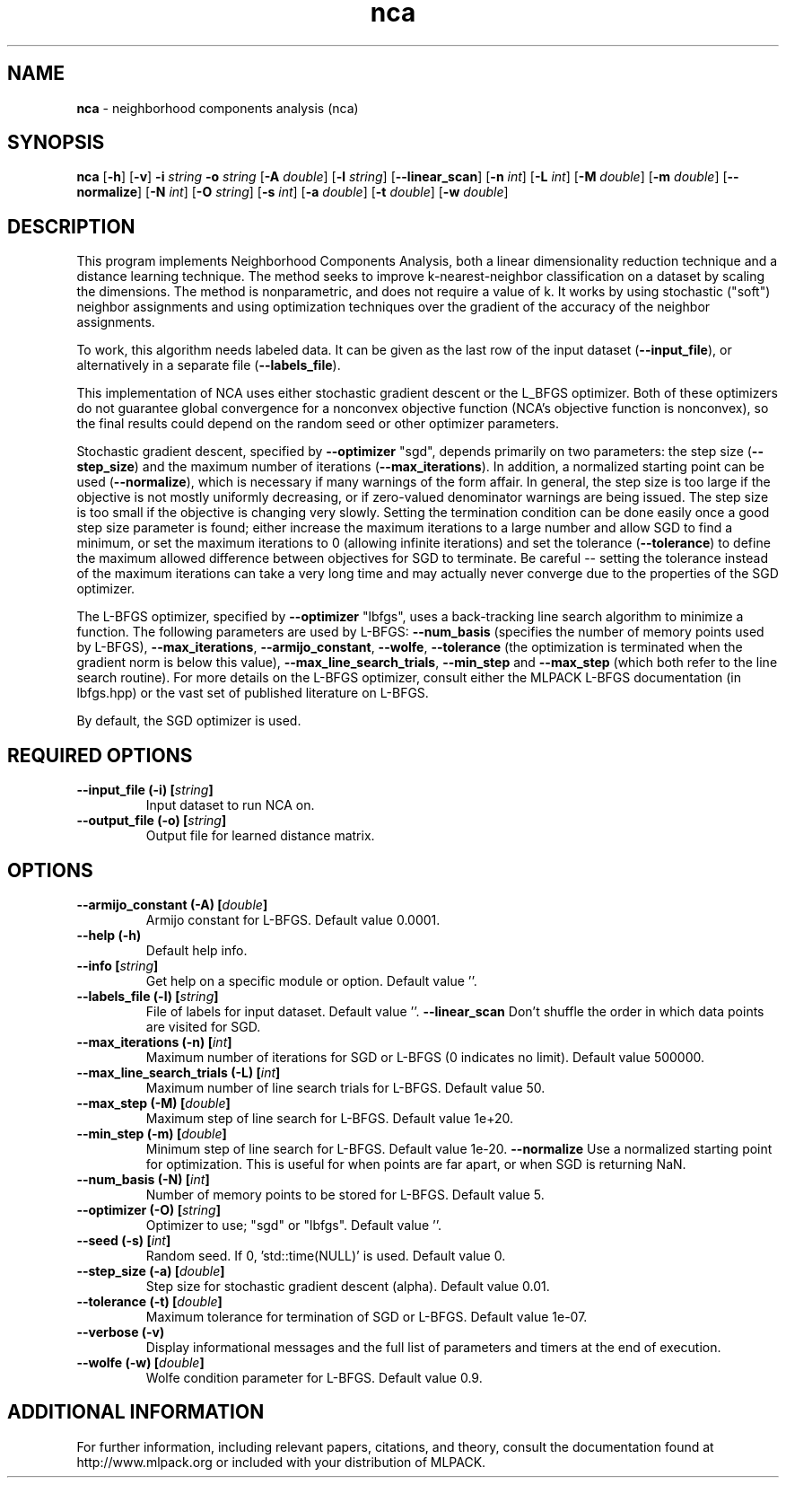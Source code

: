 .\"Text automatically generated by txt2man
.TH nca  "1" "" ""
.SH NAME
\fBnca \fP- neighborhood components analysis (nca)
.SH SYNOPSIS
.nf
.fam C
 \fBnca\fP [\fB-h\fP] [\fB-v\fP] \fB-i\fP \fIstring\fP \fB-o\fP \fIstring\fP [\fB-A\fP \fIdouble\fP] [\fB-l\fP \fIstring\fP] [\fB--linear_scan\fP] [\fB-n\fP \fIint\fP] [\fB-L\fP \fIint\fP] [\fB-M\fP \fIdouble\fP] [\fB-m\fP \fIdouble\fP] [\fB--normalize\fP] [\fB-N\fP \fIint\fP] [\fB-O\fP \fIstring\fP] [\fB-s\fP \fIint\fP] [\fB-a\fP \fIdouble\fP] [\fB-t\fP \fIdouble\fP] [\fB-w\fP \fIdouble\fP] 
.fam T
.fi
.fam T
.fi
.SH DESCRIPTION


This program implements Neighborhood Components Analysis, both a linear
dimensionality reduction technique and a distance learning technique. The
method seeks to improve k-nearest-neighbor classification on a dataset by
scaling the dimensions. The method is nonparametric, and does not require a
value of k. It works by using stochastic ("soft") neighbor assignments and
using optimization techniques over the gradient of the accuracy of the
neighbor assignments.
.PP
To work, this algorithm needs labeled data. It can be given as the last row
of the input dataset (\fB--input_file\fP), or alternatively in a separate file
(\fB--labels_file\fP).
.PP
This implementation of NCA uses either stochastic gradient descent or the
L_BFGS optimizer. Both of these optimizers do not guarantee global
convergence for a nonconvex objective function (NCA's objective function is
nonconvex), so the final results could depend on the random seed or other
optimizer parameters.
.PP
Stochastic gradient descent, specified by \fB--optimizer\fP "sgd", depends primarily
on two parameters: the step size (\fB--step_size\fP) and the maximum number of
iterations (\fB--max_iterations\fP). In addition, a normalized starting point can
be used (\fB--normalize\fP), which is necessary if many warnings of the form
'Denominator of p_i is 0!' are given. Tuning the step size can be a tedious
affair. In general, the step size is too large if the objective is not mostly
uniformly decreasing, or if zero-valued denominator warnings are being issued.
The step size is too small if the objective is changing very slowly. Setting
the termination condition can be done easily once a good step size parameter
is found; either increase the maximum iterations to a large number and allow
SGD to find a minimum, or set the maximum iterations to 0 (allowing infinite
iterations) and set the tolerance (\fB--tolerance\fP) to define the maximum allowed
difference between objectives for SGD to terminate. Be careful -- setting the
tolerance instead of the maximum iterations can take a very long time and may
actually never converge due to the properties of the SGD optimizer.
.PP
The L-BFGS optimizer, specified by \fB--optimizer\fP "lbfgs", uses a back-tracking
line search algorithm to minimize a function. The following parameters are
used by L-BFGS: \fB--num_basis\fP (specifies the number of memory points used by
L-BFGS), \fB--max_iterations\fP, \fB--armijo_constant\fP, \fB--wolfe\fP, \fB--tolerance\fP (the
optimization is terminated when the gradient norm is below this value),
\fB--max_line_search_trials\fP, \fB--min_step\fP and \fB--max_step\fP (which both refer to the
line search routine). For more details on the L-BFGS optimizer, consult
either the MLPACK L-BFGS documentation (in lbfgs.hpp) or the vast set of
published literature on L-BFGS.
.PP
By default, the SGD optimizer is used.
.SH REQUIRED OPTIONS 

.TP
.B
\fB--input_file\fP (\fB-i\fP) [\fIstring\fP]
Input dataset to run NCA on. 
.TP
.B
\fB--output_file\fP (\fB-o\fP) [\fIstring\fP]
Output file for learned distance matrix.  
.SH OPTIONS 

.TP
.B
\fB--armijo_constant\fP (\fB-A\fP) [\fIdouble\fP]
Armijo constant for L-BFGS. Default value 0.0001. 
.TP
.B
\fB--help\fP (\fB-h\fP)
Default help info. 
.TP
.B
\fB--info\fP [\fIstring\fP]
Get help on a specific module or option.  Default value ''. 
.TP
.B
\fB--labels_file\fP (\fB-l\fP) [\fIstring\fP]
File of labels for input dataset. Default value ''. 
\fB--linear_scan\fP Don't shuffle the order in which data points are visited for SGD. 
.TP
.B
\fB--max_iterations\fP (\fB-n\fP) [\fIint\fP]
Maximum number of iterations for SGD or L-BFGS (0 indicates no limit). Default value 500000. 
.TP
.B
\fB--max_line_search_trials\fP (\fB-L\fP) [\fIint\fP]
Maximum number of line search trials for L-BFGS. Default value 50. 
.TP
.B
\fB--max_step\fP (\fB-M\fP) [\fIdouble\fP]
Maximum step of line search for L-BFGS. Default value 1e+20. 
.TP
.B
\fB--min_step\fP (\fB-m\fP) [\fIdouble\fP]
Minimum step of line search for L-BFGS. Default value 1e-20. 
\fB--normalize\fP Use a normalized starting point for optimization. This is useful for when points are far apart, or when SGD is returning NaN. 
.TP
.B
\fB--num_basis\fP (\fB-N\fP) [\fIint\fP]
Number of memory points to be stored for L-BFGS. Default value 5. 
.TP
.B
\fB--optimizer\fP (\fB-O\fP) [\fIstring\fP]
Optimizer to use; "sgd" or "lbfgs". Default value ''. 
.TP
.B
\fB--seed\fP (\fB-s\fP) [\fIint\fP]
Random seed. If 0, 'std::time(NULL)' is used.  Default value 0. 
.TP
.B
\fB--step_size\fP (\fB-a\fP) [\fIdouble\fP]
Step size for stochastic gradient descent (alpha). Default value 0.01. 
.TP
.B
\fB--tolerance\fP (\fB-t\fP) [\fIdouble\fP]
Maximum tolerance for termination of SGD or L-BFGS. Default value 1e-07. 
.TP
.B
\fB--verbose\fP (\fB-v\fP)
Display informational messages and the full list of parameters and timers at the end of execution. 
.TP
.B
\fB--wolfe\fP (\fB-w\fP) [\fIdouble\fP]
Wolfe condition parameter for L-BFGS. Default value 0.9.
.SH ADDITIONAL INFORMATION

For further information, including relevant papers, citations, and theory,
consult the documentation found at http://www.mlpack.org or included with your
distribution of MLPACK.
